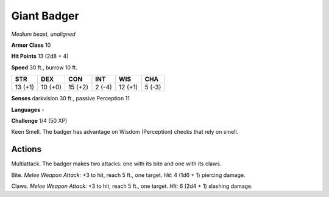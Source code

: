 Giant Badger
------------


.. https://stackoverflow.com/questions/11984652/bold-italic-in-restructuredtext

.. raw:: html

   <style type="text/css">
     span.bolditalic {
       font-weight: bold;
       font-style: italic;
     }
   </style>

.. role:: bi
   :class: bolditalic


*Medium beast, unaligned*

**Armor Class** 10

**Hit Points** 13 (2d8 + 4)

**Speed** 30 ft., burrow 10 ft.

+-----------+-----------+-----------+-----------+-----------+-----------+
| STR       | DEX       | CON       | INT       | WIS       | CHA       |
+===========+===========+===========+===========+===========+===========+
| 13 (+1)   | 10 (+0)   | 15 (+2)   | 2 (-4)    | 12 (+1)   | 5 (-3)    |
+-----------+-----------+-----------+-----------+-----------+-----------+

**Senses** darkvision 30 ft., passive Perception 11

**Languages** -

**Challenge** 1/4 (50 XP)

:bi:`Keen Smell`. The badger has advantage on Wisdom (Perception) checks
that rely on smell.


Actions
^^^^^^^

:bi:`Multiattack`. The badger makes two attacks: one with its bite and
one with its claws.

:bi:`Bite`. *Melee Weapon Attack:* +3 to hit, reach 5 ft., one target.
*Hit:* 4 (1d6 + 1) piercing damage.

:bi:`Claws.` *Melee Weapon Attack:* +3 to hit, reach 5 ft., one target.
*Hit:* 6 (2d4 + 1) slashing damage.

